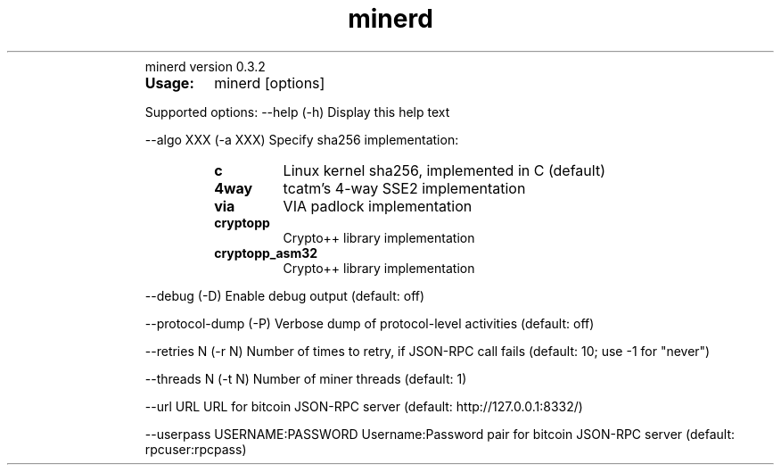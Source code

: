 ." Text automatically generated by txt2man
.TH minerd 1 "diciembre 24, 2010" "" ""
.RS
minerd version 0.3.2
.TP
.B
Usage:
minerd [options]
.PP
Supported options:
\--help
(\-h) Display this help text
.PP
\--algo XXX
(\-a XXX) Specify sha256 implementation:
.RS
.TP
.B
c
Linux kernel sha256, implemented in C (default)
.TP
.B
4way
tcatm's 4\-way SSE2 implementation
.TP
.B
via
VIA padlock implementation
.TP
.B
cryptopp
Crypto++ library implementation
.TP
.B
cryptopp_asm32
Crypto++ library implementation
.RE
.PP
\--debug
(\-D) Enable debug output (default: off)
.PP
\--protocol-dump
(\-P) Verbose dump of protocol-level activities (default: off)
.PP
\--retries N
(\-r N) Number of times to retry, if JSON-RPC call fails
(default: 10; use \-1 for "never")
.PP
\--threads N
(\-t N) Number of miner threads (default: 1)
.PP
\--url URL
URL for bitcoin JSON\-RPC server (default: http://127.0.0.1:8332/)
.PP
\--userpass USERNAME:PASSWORD
Username:Password pair for bitcoin JSON\-RPC server (default: rpcuser:rpcpass)
